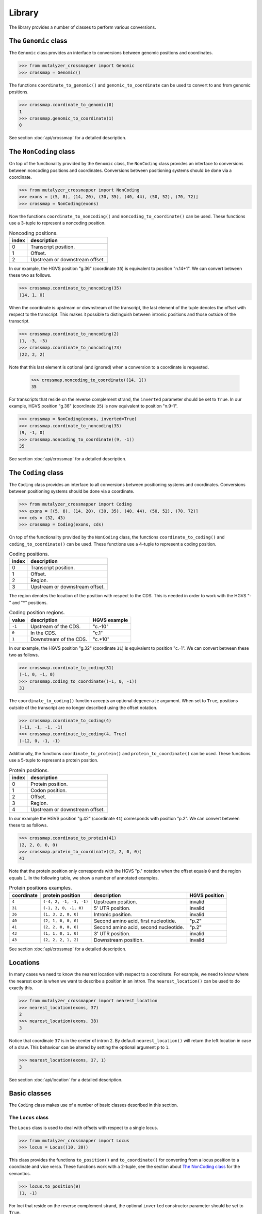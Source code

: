 Library
=======

The library provides a number of classes to perform various conversions.


The ``Genomic`` class
---------------------

The ``Genomic`` class provides an interface to conversions between genomic
positions and coordinates.

.. code:: python

    >>> from mutalyzer_crossmapper import Genomic
    >>> crossmap = Genomic()

The functions ``coordinate_to_genomic()`` and ``genomic_to_coordinate`` can be
used to convert to and from genomic positions.

.. code:: python

    >>> crossmap.coordinate_to_genomic(0)
    1
    >>> crossmap.genomic_to_coordinate(1)
    0

See section :doc:`api/crossmap` for a detailed description.

The ``NonCoding`` class
-----------------------

On top of the functionality provided by the ``Genomic`` class, the
``NonCoding`` class provides an interface to conversions between noncoding
positions and coordinates. Conversions between positioning systems should be
done via a coordinate.

.. code:: python

    >>> from mutalyzer_crossmapper import NonCoding
    >>> exons = [(5, 8), (14, 20), (30, 35), (40, 44), (50, 52), (70, 72)]
    >>> crossmap = NonCoding(exons)

Now the functions ``coordinate_to_noncoding()`` and
``noncoding_to_coordinate()`` can be used. These functions use a 3-tuple to
represent a noncoding position.

.. _table_noncoding:
.. list-table:: Noncoding positions.
   :header-rows: 1

   * - index
     - description
   * - 0
     - Transcript position.
   * - 1
     - Offset.
   * - 2
     - Upstream or downstream offset.

In our example, the HGVS position "g.36" (coordinate ``35``) is equivalent to
position "n.14+1". We can convert between these two as follows.

.. code:: python

    >>> crossmap.coordinate_to_noncoding(35)
    (14, 1, 0)

When the coordinate is upstream or downstream of the transcript, the last
element of the tuple denotes the offset with respect to the transcript. This
makes it possible to distinguish between intronic positions and those outside
of the transcript.

.. code:: python

    >>> crossmap.coordinate_to_noncoding(2)
    (1, -3, -3)
    >>> crossmap.coordinate_to_noncoding(73)
    (22, 2, 2)

Note that this last element is optional (and ignored) when a conversion to a
coordinate is requested.

    >>> crossmap.noncoding_to_coordinate((14, 1))
    35

For transcripts that reside on the reverse complement strand, the ``inverted``
parameter should be set to ``True``. In our example, HGVS position "g.36"
(coordinate ``35``) is now equivalent to position "n.9-1".

.. code:: python

    >>> crossmap = NonCoding(exons, inverted=True)
    >>> crossmap.coordinate_to_noncoding(35)
    (9, -1, 0)
    >>> crossmap.noncoding_to_coordinate((9, -1))
    35

See section :doc:`api/crossmap` for a detailed description.

The ``Coding`` class
--------------------

The ``Coding`` class provides an interface to all conversions between
positioning systems and coordinates. Conversions between positioning systems
should be done via a coordinate.

.. code:: python

    >>> from mutalyzer_crossmapper import Coding
    >>> exons = [(5, 8), (14, 20), (30, 35), (40, 44), (50, 52), (70, 72)]
    >>> cds = (32, 43)
    >>> crossmap = Coding(exons, cds)

On top of the functionality provided by the ``NonCoding`` class, the functions
``coordinate_to_coding()`` and ``coding_to_coordinate()`` can be used. These
functions use a 4-tuple to represent a coding position.

.. list-table:: Coding positions.
   :header-rows: 1

   * - index
     - description
   * - 0
     - Transcript position.
   * - 1
     - Offset.
   * - 2
     - Region.
   * - 3
     - Upstream or downstream offset.

The region denotes the location of the position with respect to the CDS. This
is needed in order to work with the HGVS "-" and "*" positions.

.. list-table:: Coding position regions.
   :header-rows: 1

   * - value
     - description
     - HGVS example
   * - ``-1``
     - Upstream of the CDS.
     - "c.-10"
   * - ``0``
     - In the CDS.
     - "c.1"
   * - ``1``
     - Downstream of the CDS.
     - "c.*10"

In our example, the HGVS position "g.32" (coordinate ``31``) is equivalent to
position "c.-1". We can convert between these two as follows.

.. code:: python

    >>> crossmap.coordinate_to_coding(31)
    (-1, 0, -1, 0)
    >>> crossmap.coding_to_coordinate((-1, 0, -1))
    31

The ``coordinate_to_coding()`` function accepts an optional ``degenerate``
argument. When set to ``True``, positions outside of the transcript are no
longer described using the offset notation.

.. code:: python

    >>> crossmap.coordinate_to_coding(4)
    (-11, -1, -1, -1)
    >>> crossmap.coordinate_to_coding(4, True)
    (-12, 0, -1, -1)

Additionally, the functions ``coordinate_to_protein()`` and
``protein_to_coordinate()`` can be used. These functions use a 5-tuple to
represent a protein position.

.. list-table:: Protein positions.
   :header-rows: 1

   * - index
     - description
   * - 0
     - Protein position.
   * - 1
     - Codon position.
   * - 2
     - Offset.
   * - 3
     - Region.
   * - 4
     - Upstream or downstream offset.

In our example the HGVS position "g.42" (coordinate ``41``) corresponds with
position "p.2". We can convert between these to as follows.

.. code:: python

    >>> crossmap.coordinate_to_protein(41)
    (2, 2, 0, 0, 0)
    >>> crossmap.protein_to_coordinate((2, 2, 0, 0))
    41

Note that the protein position only corresponds with the HGVS "p." notation
when the offset equals ``0`` and the region equals ``1``. In the following
table, we show a number of annotated examples.

.. list-table:: Protein positions examples.
   :header-rows: 1

   * - coordinate
     - protein position
     - description
     - HGVS position
   * - ``4``
     - ``(-4, 2, -1, -1, -1)``
     - Upstream position.
     - invalid
   * - ``31``
     - ``(-1, 3, 0, -1, 0)``
     - 5' UTR position.
     - invalid
   * - ``36``
     - ``(1, 3, 2, 0, 0)``
     - Intronic position.
     - invalid
   * - ``40``
     - ``(2, 1, 0, 0, 0)``
     - Second amino acid, first nucleotide.
     - "p.2"
   * - ``41``
     - ``(2, 2, 0, 0, 0)``
     - Second amino acid, second nucleotide.
     - "p.2"
   * - ``43``
     - ``(1, 1, 0, 1, 0)``
     - 3' UTR position.
     - invalid
   * - ``43``
     - ``(2, 2, 2, 1, 2)``
     - Downstream position.
     - invalid

See section :doc:`api/crossmap` for a detailed description.

Locations
---------

In many cases we need to know the nearest location with respect to a
coordinate. For example, we need to know where the nearest exon is when we want
to describe a position in an intron. The ``nearest_location()`` can be used to
do exactly this.

.. code:: python

    >>> from mutalyzer_crossmapper import nearest_location
    >>> nearest_location(exons, 37)
    2
    >>> nearest_location(exons, 38)
    3

Notice that coordinate ``37`` is in the center of intron 2. By default
``nearest_location()`` will return the left location in case of a draw. This
behaviour can be altered by setting the optional argument ``p`` to ``1``.

.. code:: python

    >>> nearest_location(exons, 37, 1)
    3

See section :doc:`api/location` for a detailed description.

Basic classes
-------------

The ``Coding`` class makes use of a number of basic classes described in this
section.

The ``Locus`` class
^^^^^^^^^^^^^^^^^^^

The ``Locus`` class is used to deal with offsets with respect to a single
locus. 

.. code:: python

    >>> from mutalyzer_crossmapper import Locus
    >>> locus = Locus((10, 20))

This class provides the functions ``to_position()`` and ``to_coordinate()`` for
converting from a locus position to a coordinate and vice versa. These
functions work with a 2-tuple, see the section about `The NonCoding class`_
for the semantics.

.. code:: python

    >>> locus.to_position(9)
    (1, -1)

For loci that reside on the reverse complement strand, the optional
``inverted`` constructor parameter should be set to ``True``.

See section :doc:`api/locus` for a detailed description.

The ``MultiLocus`` class
^^^^^^^^^^^^^^^^^^^^^^^^

The ``MultiLocus`` class is used to deal with offsets with respect to multiple
loci.

.. code:: python

    >>> from mutalyzer_crossmapper import MultiLocus
    >>> multilocus = MultiLocus([(10, 20), (40, 50)])

The interface to this class is similar to that of the ``Locus`` class.

.. code:: python

    >>> multilocus.to_position(22)
    (10, 3)
    >>> multilocus.to_position(38)
    (11, -2)

See section :doc:`api/multi_locus` for a detailed description.
